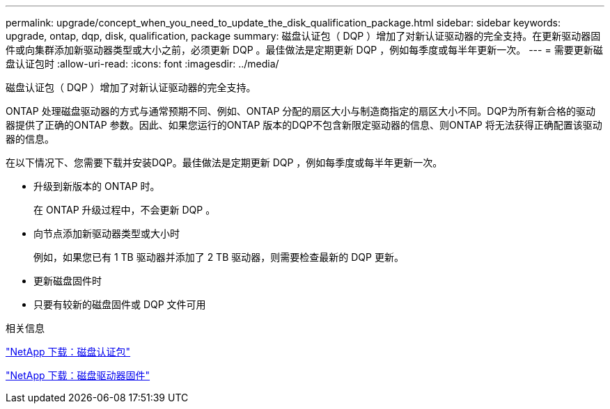 ---
permalink: upgrade/concept_when_you_need_to_update_the_disk_qualification_package.html 
sidebar: sidebar 
keywords: upgrade, ontap, dqp, disk, qualification, package 
summary: 磁盘认证包（ DQP ）增加了对新认证驱动器的完全支持。在更新驱动器固件或向集群添加新驱动器类型或大小之前，必须更新 DQP 。最佳做法是定期更新 DQP ，例如每季度或每半年更新一次。 
---
= 需要更新磁盘认证包时
:allow-uri-read: 
:icons: font
:imagesdir: ../media/


[role="lead"]
磁盘认证包（ DQP ）增加了对新认证驱动器的完全支持。

ONTAP 处理磁盘驱动器的方式与通常预期不同、例如、ONTAP 分配的扇区大小与制造商指定的扇区大小不同。DQP为所有新合格的驱动器提供了正确的ONTAP 参数。因此、如果您运行的ONTAP 版本的DQP不包含新限定驱动器的信息、则ONTAP 将无法获得正确配置该驱动器的信息。

在以下情况下、您需要下载并安装DQP。最佳做法是定期更新 DQP ，例如每季度或每半年更新一次。

* 升级到新版本的 ONTAP 时。
+
在 ONTAP 升级过程中，不会更新 DQP 。

* 向节点添加新驱动器类型或大小时
+
例如，如果您已有 1 TB 驱动器并添加了 2 TB 驱动器，则需要检查最新的 DQP 更新。

* 更新磁盘固件时
* 只要有较新的磁盘固件或 DQP 文件可用


.相关信息
https://mysupport.netapp.com/site/downloads/firmware/disk-drive-firmware/download/DISKQUAL/ALL/qual_devices.zip["NetApp 下载：磁盘认证包"^]

https://mysupport.netapp.com/site/downloads/firmware/disk-drive-firmware["NetApp 下载：磁盘驱动器固件"]

